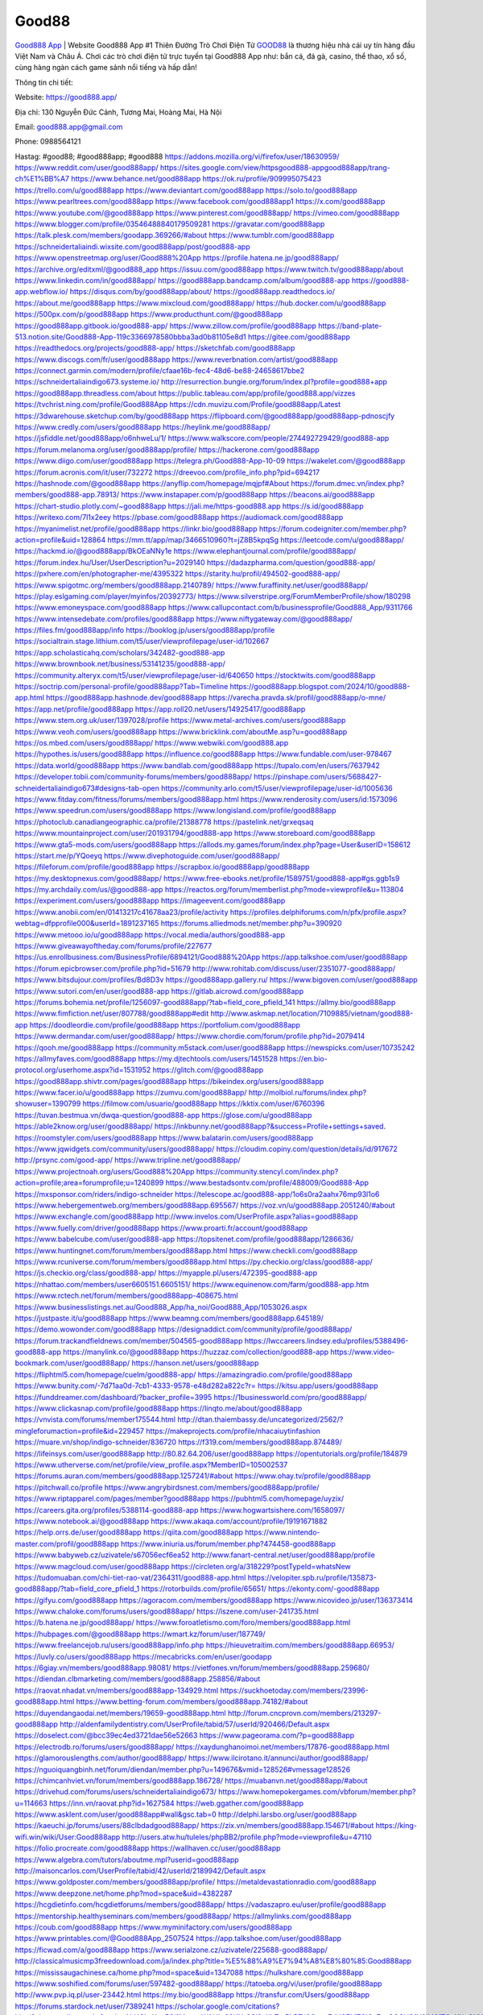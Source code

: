 Good88
===================================

`Good888 App <https://good888.app/>`_ | Website Good888 App #1 Thiên Đường Trò Chơi Điện Tử
`GOOD88 <https://good888.app/>`_ là thương hiệu nhà cái uy tín hàng đầu Việt Nam và Châu Á. Chơi các trò chơi điện tử trực tuyến tại Good888 App như: bắn cá, đá gà, casino, thể thao, xổ số, cùng hàng ngàn cách game sảnh nổi tiếng và hấp dẫn!

Thông tin chi tiết:

Website: https://good888.app/

Địa chỉ: 130 Nguyễn Đức Cảnh, Tương Mai, Hoàng Mai, Hà Nội

Email: good888.app@gmail.com

Phone: 0988564121

Hastag: #good88; #good888app; #good888
https://addons.mozilla.org/vi/firefox/user/18630959/
https://www.reddit.com/user/good888app/
https://sites.google.com/view/httpsgood888-appgood888app/trang-ch%E1%BB%A7
https://www.behance.net/good888app
https://ok.ru/profile/909995075423
https://trello.com/u/good888app
https://www.deviantart.com/good888app
https://solo.to/good888app
https://www.pearltrees.com/good888app
https://www.facebook.com/good888app1
https://x.com/good888app
https://www.youtube.com/@good888app
https://www.pinterest.com/good888app/
https://vimeo.com/good888app
https://www.blogger.com/profile/03546488840179509281
https://gravatar.com/good888app
https://talk.plesk.com/members/goodapp.369266/#about
https://www.tumblr.com/good888app
https://schneidertaliaindi.wixsite.com/good888app/post/good888-app
https://www.openstreetmap.org/user/Good888%20App
https://profile.hatena.ne.jp/good888app/
https://archive.org/editxml/@good888_app
https://issuu.com/good888app
https://www.twitch.tv/good888app/about
https://www.linkedin.com/in/good888app/
https://good888app.bandcamp.com/album/good888-app
https://good888-app.webflow.io/
https://disqus.com/by/good888app/about/
https://good888app.readthedocs.io/
https://about.me/good888app
https://www.mixcloud.com/good888app/
https://hub.docker.com/u/good888app
https://500px.com/p/good888app
https://www.producthunt.com/@good888app
https://good888app.gitbook.io/good888-app/
https://www.zillow.com/profile/good888app
https://band-plate-513.notion.site/Good888-App-119c3366978580bbba3ad0b81105e8d1
https://gitee.com/good888app
https://readthedocs.org/projects/good888-app/
https://sketchfab.com/good888app
https://www.discogs.com/fr/user/good888app
https://www.reverbnation.com/artist/good888app
https://connect.garmin.com/modern/profile/cfaae16b-fec4-48d6-be88-24658617bbe2
https://schneidertaliaindigo673.systeme.io/
http://resurrection.bungie.org/forum/index.pl?profile=good888+app
https://good888app.threadless.com/about
https://public.tableau.com/app/profile/good888.app/vizzes
https://tvchrist.ning.com/profile/Good888App
https://cdn.muvizu.com/Profile/good888app/Latest
https://3dwarehouse.sketchup.com/by/good888app
https://flipboard.com/@good888app/good888app-pdnoscjfy
https://www.credly.com/users/good888app
https://heylink.me/good888app/
https://jsfiddle.net/good888app/o6nhweLu/1/
https://www.walkscore.com/people/274492729429/good888-app
https://forum.melanoma.org/user/good888app/profile/
https://hackerone.com/good888app
https://www.diigo.com/user/good888app
https://telegra.ph/Good888-App-10-09
https://wakelet.com/@good888app
https://forum.acronis.com/it/user/732272
https://dreevoo.com/profile_info.php?pid=694217
https://hashnode.com/@good888app
https://anyflip.com/homepage/mqjpf#About
https://forum.dmec.vn/index.php?members/good888-app.78913/
https://www.instapaper.com/p/good888app
https://beacons.ai/good888app
https://chart-studio.plotly.com/~good888app
https://jali.me/https-good888.app
https://s.id/good888app
https://writexo.com/7l1x2eey
https://pbase.com/good888app
https://audiomack.com/good888app
https://myanimelist.net/profile/good888app
https://linkr.bio/good888app
https://forum.codeigniter.com/member.php?action=profile&uid=128864
https://mm.tt/app/map/3466510960?t=jZ8B5kpqSg
https://leetcode.com/u/good888app/
https://hackmd.io/@good888app/BkOEaNNy1e
https://www.elephantjournal.com/profile/good888app/
https://forum.index.hu/User/UserDescription?u=2029140
https://dadazpharma.com/question/good888-app/
https://pxhere.com/en/photographer-me/4395322
https://starity.hu/profil/494502-good888-app/
https://www.spigotmc.org/members/good888app.2140789/
https://www.furaffinity.net/user/good888app/
https://play.eslgaming.com/player/myinfos/20392773/
https://www.silverstripe.org/ForumMemberProfile/show/180298
https://www.emoneyspace.com/good888app
https://www.callupcontact.com/b/businessprofile/Good888_App/9311766
https://www.intensedebate.com/profiles/good888app
https://www.niftygateway.com/@good888app/
https://files.fm/good888app/info
https://booklog.jp/users/good888app/profile
https://socialtrain.stage.lithium.com/t5/user/viewprofilepage/user-id/102667
https://app.scholasticahq.com/scholars/342482-good888-app
https://www.brownbook.net/business/53141235/good888-app/
https://community.alteryx.com/t5/user/viewprofilepage/user-id/640650
https://stocktwits.com/good888app
https://soctrip.com/personal-profile/good888app?Tab=Timeline
https://good888app.blogspot.com/2024/10/good888-app.html
https://good888app.hashnode.dev/good888app
https://varecha.pravda.sk/profil/good888app/o-mne/
https://app.net/profile/good888app
https://app.roll20.net/users/14925417/good888app
https://www.stem.org.uk/user/1397028/profile
https://www.metal-archives.com/users/good888app
https://www.veoh.com/users/good888app
https://www.bricklink.com/aboutMe.asp?u=good888app
https://os.mbed.com/users/good888app/
https://www.webwiki.com/good888.app
https://hypothes.is/users/good888app
https://influence.co/good888app
https://www.fundable.com/user-978467
https://data.world/good888app
https://www.bandlab.com/good888app
https://tupalo.com/en/users/7637942
https://developer.tobii.com/community-forums/members/good888app/
https://pinshape.com/users/5688427-schneidertaliaindigo673#designs-tab-open
https://community.arlo.com/t5/user/viewprofilepage/user-id/1005636
https://www.fitday.com/fitness/forums/members/good888app.html
https://www.renderosity.com/users/id:1573096
https://www.speedrun.com/users/good888app
https://www.longisland.com/profile/good888app
https://photoclub.canadiangeographic.ca/profile/21388778
https://pastelink.net/grxeqsaq
https://www.mountainproject.com/user/201931794/good888-app
https://www.storeboard.com/good888app
https://www.gta5-mods.com/users/good888app
https://allods.my.games/forum/index.php?page=User&userID=158612
https://start.me/p/YQoeyq
https://www.divephotoguide.com/user/good888app/
https://fileforum.com/profile/good888app
https://scrapbox.io/good888app/good888app
https://my.desktopnexus.com/good888app/
https://www.free-ebooks.net/profile/1589751/good888-app#gs.ggb1s9
https://my.archdaily.com/us/@good888-app
https://reactos.org/forum/memberlist.php?mode=viewprofile&u=113804
https://experiment.com/users/good888app
https://imageevent.com/good888app
https://www.anobii.com/en/01413217c41678aa23/profile/activity
https://profiles.delphiforums.com/n/pfx/profile.aspx?webtag=dfpprofile000&userId=1891237165
https://forums.alliedmods.net/member.php?u=390920
https://www.metooo.io/u/good888app
https://vocal.media/authors/good888-app
https://www.giveawayoftheday.com/forums/profile/227677
https://us.enrollbusiness.com/BusinessProfile/6894121/Good888%20App
https://app.talkshoe.com/user/good888app
https://forum.epicbrowser.com/profile.php?id=51679
http://www.rohitab.com/discuss/user/2351077-good888app/
https://www.bitsdujour.com/profiles/Bd8D3v
https://good888app.gallery.ru/
https://www.bigoven.com/user/good888app
https://www.sutori.com/en/user/good888-app
https://gitlab.aicrowd.com/good888app
https://forums.bohemia.net/profile/1256097-good888app/?tab=field_core_pfield_141
https://allmy.bio/good888app
https://www.fimfiction.net/user/807788/good888app#edit
http://www.askmap.net/location/7109885/vietnam/good888-app
https://doodleordie.com/profile/good888app
https://portfolium.com/good888app
https://www.dermandar.com/user/good888app/
https://www.chordie.com/forum/profile.php?id=2079414
https://qooh.me/good888app
https://community.m5stack.com/user/good888app
https://newspicks.com/user/10735242
https://allmyfaves.com/good888app
https://my.djtechtools.com/users/1451528
https://en.bio-protocol.org/userhome.aspx?id=1531952
https://glitch.com/@good888app
https://good888app.shivtr.com/pages/good888app
https://bikeindex.org/users/good888app
https://www.facer.io/u/good888app
https://zumvu.com/good888app/
http://molbiol.ru/forums/index.php?showuser=1390799
https://filmow.com/usuario/good888app
https://kktix.com/user/6760396
https://tuvan.bestmua.vn/dwqa-question/good888-app
https://glose.com/u/good888app
https://able2know.org/user/good888app/
https://inkbunny.net/good888app?&success=Profile+settings+saved.
https://roomstyler.com/users/good888app
https://www.balatarin.com/users/good888app
https://www.jqwidgets.com/community/users/good888app/
https://cloudim.copiny.com/question/details/id/917672
http://prsync.com/good-app/
https://www.tripline.net/good888app/
https://www.projectnoah.org/users/Good888%20App
https://community.stencyl.com/index.php?action=profile;area=forumprofile;u=1240899
https://www.bestadsontv.com/profile/488009/Good888-App
https://mxsponsor.com/riders/indigo-schneider
https://telescope.ac/good888-app/1o6s0ra2aahx76mp93l1o6
https://www.hebergementweb.org/members/good888app.695567/
https://voz.vn/u/good888app.2051240/#about
https://www.exchangle.com/good888app
http://www.invelos.com/UserProfile.aspx?alias=good888app
https://www.fuelly.com/driver/good888app
https://www.proarti.fr/account/good888app
https://www.babelcube.com/user/good888-app
https://topsitenet.com/profile/good888app/1286636/
https://www.huntingnet.com/forum/members/good888app.html
https://www.checkli.com/good888app
https://www.rcuniverse.com/forum/members/good888app.html
https://py.checkio.org/class/good888-app/
https://js.checkio.org/class/good888-app/
https://myapple.pl/users/472395-good888-app
https://nhattao.com/members/user6605151.6605151/
https://www.equinenow.com/farm/good888-app.htm
https://www.rctech.net/forum/members/good888app-408675.html
https://www.businesslistings.net.au/Good888_App/ha_noi/Good888_App/1053026.aspx
https://justpaste.it/u/good888app
https://www.beamng.com/members/good888app.645189/
https://demo.wowonder.com/good888app
https://designaddict.com/community/profile/good888app/
https://forum.trackandfieldnews.com/member/504565-good888app
https://lwccareers.lindsey.edu/profiles/5388496-good888-app
https://manylink.co/@good888app
https://huzzaz.com/collection/good888-app
https://www.video-bookmark.com/user/good888app/
https://hanson.net/users/good888app
https://fliphtml5.com/homepage/cuelm/good888-app/
https://amazingradio.com/profile/good888app
https://www.bunity.com/-7d71aa0d-7cb1-4333-9578-e48d282a822c?r=
https://kitsu.app/users/good888app
https://funddreamer.com/dashboard/?backer_profile=3995
https://1businessworld.com/pro/good888app/
https://www.clickasnap.com/profile/good888app
https://linqto.me/about/good888app
https://vnvista.com/forums/member175544.html
http://dtan.thaiembassy.de/uncategorized/2562/?mingleforumaction=profile&id=229457
https://makeprojects.com/profile/nhacaiuytinfashion
https://muare.vn/shop/indigo-schneider/836720
https://f319.com/members/good888app.874489/
https://lifeinsys.com/user/good888app
http://80.82.64.206/user/good888app
https://opentutorials.org/profile/184879
https://www.utherverse.com/net/profile/view_profile.aspx?MemberID=105002537
https://forums.auran.com/members/good888app.1257241/#about
https://www.ohay.tv/profile/good888app
https://pitchwall.co/profile
https://www.angrybirdsnest.com/members/good888app/profile/
https://www.riptapparel.com/pages/member?good888app
https://pubhtml5.com/homepage/uyzix/
https://careers.gita.org/profiles/5388114-good888-app
https://www.hogwartsishere.com/1658097/
https://www.notebook.ai/@good888app
https://www.akaqa.com/account/profile/19191671882
https://help.orrs.de/user/good888app
https://qiita.com/good888app
https://www.nintendo-master.com/profil/good888app
https://www.iniuria.us/forum/member.php?474458-good888app
https://www.babyweb.cz/uzivatele/s67056ecf6ea52
http://www.fanart-central.net/user/good888app/profile
https://www.magcloud.com/user/good888app
https://circleten.org/a/318229?postTypeId=whatsNew
https://tudomuaban.com/chi-tiet-rao-vat/2364311/good888-app.html
https://velopiter.spb.ru/profile/135873-good888app/?tab=field_core_pfield_1
https://rotorbuilds.com/profile/65651/
https://ekonty.com/-good888app
https://gifyu.com/good888app
https://agoracom.com/members/good888app
https://www.nicovideo.jp/user/136373414
https://www.chaloke.com/forums/users/good888app/
https://iszene.com/user-241735.html
https://b.hatena.ne.jp/good888app/
https://www.foroatletismo.com/foro/members/good888app.html
https://hubpages.com/@good888app
https://wmart.kz/forum/user/187749/
https://www.freelancejob.ru/users/good888app/info.php
https://hieuvetraitim.com/members/good888app.66953/
https://luvly.co/users/good888app
https://mecabricks.com/en/user/goodapp
https://6giay.vn/members/good888app.98081/
https://vietfones.vn/forum/members/good888app.259680/
https://diendan.clbmarketing.com/members/good888app.258856/#about
https://raovat.nhadat.vn/members/good888app-134929.html
https://suckhoetoday.com/members/23996-good888app.html
https://www.betting-forum.com/members/good888app.74182/#about
https://duyendangaodai.net/members/19659-good888app.html
http://forum.cncprovn.com/members/213297-good888app
http://aldenfamilydentistry.com/UserProfile/tabid/57/userId/920466/Default.aspx
https://doselect.com/@bcc39ec4ed3721dae56e52663
https://www.pageorama.com/?p=good888app
https://electrodb.ro/forums/users/good888app/
https://xaydunghanoimoi.net/members/17876-good888app.html
https://glamorouslengths.com/author/good888app/
https://www.ilcirotano.it/annunci/author/good888app/
https://nguoiquangbinh.net/forum/diendan/member.php?u=149676&vmid=128526#vmessage128526
https://chimcanhviet.vn/forum/members/good888app.186728/
https://muabanvn.net/good888app/#about
https://drivehud.com/forums/users/schneidertaliaindigo673/
https://www.homepokergames.com/vbforum/member.php?u=114663
https://inn.vn/raovat.php?id=1627584
https://web.ggather.com/good888app
https://www.asklent.com/user/good888app#wall&gsc.tab=0
http://delphi.larsbo.org/user/good888app
https://kaeuchi.jp/forums/users/88clbdadgood888app/
https://zix.vn/members/good888app.154671/#about
https://king-wifi.win/wiki/User:Good888app
http://users.atw.hu/tuleles/phpBB2/profile.php?mode=viewprofile&u=47110
https://folio.procreate.com/good888app
https://wallhaven.cc/user/good888app
https://www.algebra.com/tutors/aboutme.mpl?userid=good888app
http://maisoncarlos.com/UserProfile/tabid/42/userId/2189942/Default.aspx
https://www.goldposter.com/members/good888app/profile/
https://metaldevastationradio.com/good888app
https://www.deepzone.net/home.php?mod=space&uid=4382287
https://hcgdietinfo.com/hcgdietforums/members/good888app/
https://vadaszapro.eu/user/profile/good888app
https://mentorship.healthyseminars.com/members/good888app/
https://allmylinks.com/good888app
https://coub.com/good888app
https://www.myminifactory.com/users/good888app
https://www.printables.com/@Good888App_2507524
https://app.talkshoe.com/user/good888app
https://ficwad.com/a/good888app
https://www.serialzone.cz/uzivatele/225688-good888app/
http://classicalmusicmp3freedownload.com/ja/index.php?title=%E5%88%A9%E7%94%A8%E8%80%85:Good888app
https://mississaugachinese.ca/home.php?mod=space&uid=1347088
https://hulkshare.com/good888app
https://www.soshified.com/forums/user/597482-good888app/
https://tatoeba.org/vi/user/profile/good888app
http://www.pvp.iq.pl/user-23442.html
https://my.bio/good888app
https://transfur.com/Users/good888app
https://forums.stardock.net/user/7389241
https://scholar.google.com/citations?hl=vi&view_op=list_works&gmla=ALUCkoXgz5Qj1MaenzWAHLr29KNtQ3I8zKhZmPLPTtj9Cqco7dUSFMTGiCx7ovCGCUSfN9iM6fTOxKNu2NXr-tuhxOwE66cXJpo&user=3HxeUPUAAAAJ
https://teletype.in/@good888app
https://postheaven.net/v57uec6q80
https://zenwriting.net/m5z71w1jkf
https://velog.io/@good888app/about
https://globalcatalog.com/good888app.vn
https://www.metaculus.com/accounts/profile/216148/
https://commiss.io/good888app
https://moparwiki.win/wiki/User:Good888app
https://clinfowiki.win/wiki/User:Good888app
https://algowiki.win/wiki/User:Good888app
https://timeoftheworld.date/wiki/User:Good888app
https://humanlove.stream/wiki/User:Good888app
https://digitaltibetan.win/wiki/User:Good888app
https://funsilo.date/wiki/User:Good888app
https://fkwiki.win/wiki/User:Good888app
https://theflatearth.win/wiki/User:Good888app
https://sovren.media/u/good888app/
https://www.vid419.com/home.php?mod=space&uid=3394537
https://bysee3.com/home.php?mod=space&uid=4865430
https://www.okaywan.com/home.php?mod=space&uid=554603
https://www.pixiv.net/en/users/110346765
https://shapshare.com/good888app
http://onlineboxing.net/jforum/user/editDone/317917.page
https://golbis.com/user/good888app/
https://eternagame.org/players/414553
http://memmai.com/index.php?members/good888app.15259/#about
https://diendannhansu.com/members/good888app.76453/#about
https://forum.centos-webpanel.com/profile/?area=summary;u=120811
https://www.canadavisa.com/canada-immigration-discussion-board/members/good888app.1234541/
https://www.fitundgesund.at/profil/good888app
http://www.biblesupport.com/user/606773-linkgood888app/
https://www.goodreads.com/user/show/182684744-good888-app
https://fileforums.com/member.php?u=275962
https://webmuaban.vn/raovat.php?id=1711596
https://findaspring.org/members/good888app/
https://ingmac.ru/forum/?PAGE_NAME=profile_view&UID=58443
http://l-avt.ru/support/dialog/?PAGE_NAME=profile_view&UID=78898
https://www.imagekind.com/MemberProfile.aspx?MID=b1337bcc-6350-4f2a-bec6-af6596b8726e
https://chothai24h.com/members/16703-good888app.html
https://storyweaver.org.in/en/users/1006445
https://club.doctissimo.fr/good888app/
https://www.outlived.co.uk/author/good888app/
https://motion-gallery.net/users/653961
https://linkmix.co/27100759
https://potofu.me/good888app
https://www.mycast.io/profiles/296216/username/good888app
https://www.penmai.com/community/members/good888app.415757/#about
https://dongnairaovat.com/members/good888app.23255.html
https://hiqy.in/good888app
https://kemono.im/3kncu1dhkt
https://etextpad.com/ij5uwgno6o
https://imgcredit.xyz/good888app
https://www.claimajob.com/profiles/5385535-good888-app
https://violet.vn/user/show/id/14975042
https://glints.com/vn/profile/public/fa52bb8c-f170-4a45-b408-1bb553407438
https://pandoraopen.ru/author/good888app/
http://www.innetads.com/view/item-3004865-Good888-App.html
http://www.getjob.us/usa-jobs-view/job-posting-901755-Good888-App.html
http://www.canetads.com/view/item-3963050-Good888-App.html
https://minecraftcommand.science/profile/good888app
https://wiki.natlife.ru/index.php/%D0%A3%D1%87%D0%B0%D1%81%D1%82%D0%BD%D0%B8%D0%BA:Good888app
https://wiki.gta-zona.ru/index.php/%D0%A3%D1%87%D0%B0%D1%81%D1%82%D0%BD%D0%B8%D0%BA:Good888app
https://wiki.prochipovan.ru/index.php/%D0%A3%D1%87%D0%B0%D1%81%D1%82%D0%BD%D0%B8%D0%BA:Good888app
https://myanimeshelf.com/profile/good888app
https://expathealthseoul.com/profile/good888-app/
https://makersplace.com/schneidertaliaindigo673/about
https://community.fyers.in/member/k5nE9cU5pZ
https://www.multichain.com/qa/user/good888app
http://www.worldchampmambo.com/UserProfile/tabid/42/userId/400050/Default.aspx
https://www.snipesocial.co.uk/good888app
https://www.apelondts.org/Activity-Feed/My-Profile/UserId/38071
https://advpr.net/good888app
https://pytania.radnik.pl/uzytkownik/good888app
https://itvnn.net/member.php?138735-good888app
https://safechat.com/u/good888.app
https://mlx.su/paste/view/c7102fff
https://hackmd.okfn.de/s/HkE5oMHJJl
https://personaljournal.ca/hsr7vzu0z9
http://techou.jp/index.php?good888app
https://www.gamblingtherapy.org/forum/users/good888app/
https://ask-people.net/user/good888app
http://www.aunetads.com/view/item-2498731-Good888-App.html
http://genina.com/user/editDone/4463097.page
https://golden-forum.com/memberlist.php?mode=viewprofile&u=150902
http://wiki.diamonds-crew.net/index.php?title=Benutzer:Good888app
https://malt-orden.info/userinfo.php?uid=381678
https://filesharingtalk.com/members/602989-good888app
https://belgaumonline.com/profile/good888app/
https://chodaumoi247.com/members/good888app.12918/#about
https://darksteam.net/members/good888app.40331/#about
https://wefunder.com/good888app
https://www.nulled.to/user/6242217-good888app
https://nhadatdothi.net.vn/members/good888app.28865/
https://demo.hedgedoc.org/s/i2YSl0ikT
https://subscribe.ru/author/31605070
https://schoolido.lu/user/good888app/
https://dev.muvizu.com/Profile/good888app/Latest
https://www.inflearn.com/users/1484558/@good888app
https://conecta.bio/good888app
https://qna.habr.com/user/good888app
https://www.naucmese.cz/good888-app?_fid=l88i
https://controlc.com/0586e1bf
https://wiki.sports-5.ch/index.php?title=Utilisateur:Good888app
https://boersen.oeh-salzburg.at/author/good888app/
https://bioimagingcore.be/q2a/user/good888app
https://www.bandsworksconcerts.info/index.php?good888app
https://ask.mallaky.com/?qa=user/good888app
https://vietnam.net.vn/members/good888app.27632/
https://www.faneo.es/users/good888app/
https://cadillacsociety.com/users/good888app/
https://timdaily.vn/members/good888app.90366/#about
https://www.cake.me/me/good888app
https://git.project-hobbit.eu/schneidertaliaindigo673
https://www.xosothantai.com/members/good888app.533736/
https://thiamlau.com/forum/user-8058.html
https://bandori.party/user/222963/good888app/#preferences
https://www.vnbadminton.com/members/good888app.54348/
https://hackaday.io/good888app
https://mnogootvetov.ru/index.php?qa=user&qa_1=good888app
https://deadreckoninggame.com/index.php/User:Good888app
https://herpesztitkaink.hu/forums/users/good888app/
https://slatestarcodex.com/author/good888app/
http://pantery.mazowiecka.zhp.pl/profile.php?lookup=24622
https://yamcode.com/untitled-106296
https://www.forums.maxperformanceinc.com/forums/member.php?u=201525
https://www.sakaseru.jp/mina/user/profile/203974
https://land-book.com/good888app
https://www.stylevore.com/user/good888app
https://acomics.ru/-good888app
https://modworkshop.net/user/good888app
https://fitinline.com/profile/good888app
https://tooter.in/good888app
https://spiderum.com/nguoi-dung/good888app
https://postgresconf.org/users/good888-app
https://pixabay.com/users/46447644/
https://medibang.com/author/26764869/
https://stepik.org/users/981202752/profile?auth=registration
https://csko.cz/forum/member.php?252900-good888app
https://redpah.com/profile/414038/good888-app
https://buonacausa.org/user/good888-app
https://bootstrapbay.com/user/good888app
https://www.rwaq.org/users/schneidertaliaindigo673-20241010202949
https://secondstreet.ru/profile/good888app/
https://www.planet-casio.com/Fr/compte/voir_profil.php?membre=good888app
https://www.zeldaspeedruns.com/profiles/good888app
https://phatwalletforums.com/user/good888app
https://www.databaze-her.cz/uzivatele/good888app/
https://www.halaltrip.com/user/profile/171712/good888app/
https://fora.babinet.cz/profile.php?section=personal&id=69055
https://useum.org/myuseum/Good888%20App
https://library.zortrax.com/members/good888-app
https://www.deafvideo.tv/vlogger/good888app?o=mv
https://divisionmidway.org/jobs/author/good888app/
http://phpbt.online.fr/profile.php?mode=view&uid=25721
https://forum.findukhosting.com/index.php?action=profile;area=summary;u=70670
https://allmynursejobs.com/author/good888app/
https://www.udrpsearch.com/user/good888app
https://geocha-production.herokuapp.com/maps/161533-good888-app
http://jobboard.piasd.org/author/good888app/
https://www.jumpinsport.com/users/good888app
https://www.themplsegotist.com/members/good888app/
https://jerseyboysblog.com/forum/member.php?action=profile&uid=14592
https://magentoexpertforum.com/member.php/129019-good888app
https://www.heavyironjobs.com/profiles/5389092-good888-app
https://www.timessquarereporter.com/profile/good888app
https://www.sabahjobs.com/author/good888app/
http://ww.metanotes.com/user/good888app
https://lkc.hp.com/member/schneidertaliaindigo67336397
https://akniga.org/profile/good888app/
https://civitai.com/user/good888app
https://www.chichi-pui.com/users/good888app/
https://www.webwiki.de/good888.app
https://reibert.info/members/good888app.320579/
https://videogamemods.com/members/good888app/
https://fic.decidim.barcelona/profiles/good888app/timeline
https://www.mymeetbook.com/good888app
https://www.kenpoguy.com/phasickombatives/profile.php?section=personal&id=2261728
https://forums.huntedcow.com/index.php?showuser=123180
https://construim.fedaia.org/profiles/good888app/timeline
https://golosknig.com/profile/good888app
https://gitconnected.com/good888app
https://git.cryto.net/good888app
https://www.toysoldiersunite.com/members/good888app/profile/
https://hi-fi-forum.net/profile/977882
https://www.webwiki.it/good888.app
https://madripedia.wikis.cc/wiki/Usuario:Good888app
https://espritgames.com/members/44636475/
https://www.rentalocalfriend.com/en/friends/good888-app
https://jobs.votesaveamerica.com/profiles/5389636-good888-app
https://airsoftc3.com/user/106283/good888-app?p=about
https://forums.wincustomize.com/user/7389241
https://www.webwiki.fr/good888.app
https://git.openprivacy.ca/good888app
https://www.webwiki.co.uk/good888.app
https://smallseo.tools/website-checker/good888.app
https://jobs.insolidarityproject.com/profiles/5429182-good888-app
https://www.webwikis.es/good888.app
https://www.bondhuplus.com/good888app
https://good888app.jasperwiki.com/6255113/good888_app
https://bitspower.com/support/user/good888app
https://animationpaper.com/forums/users/good888app/
https://haveagood.holiday/users/370437
https://www.kuhustle.com/@good888ap
https://forum.aceinna.com/user/good888app
http://newdigital-world.com/members/good888app.html
https://www.syncdocs.com/forums/profile/good888app
https://jump.5ch.net/?https://good888.app/
https://forum.herozerogame.com/index.php?/user/87936-good888app/
https://forum.tomedo.de/index.php/user/good888app
https://www.royalroad.com/profile/568956
https://www.bmwpower.lv/user.php?u=good888app
https://activepages.com.au/profile/good888app
https://www.fmscout.com/users/good888app.html
https://www.phraseum.com/user/45727
https://odysee.com/@good888app:70ee4eca8148dbbb2dae46d635f1876018a4bbc8
https://flokii.com/users/view/140174
https://www.bloggportalen.se/BlogPortal/view/Register
http://www.ssnote.net/archives/99367
https://www.myxwiki.org/xwiki/bin/view/XWiki/Good888Appgood888app
https://kingranks.com/author/good888-app-1334216/
https://articlement.com/author/good888-app-517550/
https://menagerie.media/good888app
https://hashnode.com/@good888app899
https://gitlab.freedesktop.org/schneider.taliaindigo673
https://forum.repetier.com/profile/good888app
https://shenasname.ir/ask/user/good888app
https://www.fruitpickingjobs.com.au/forums/users/good888app/
https://www.buzzsprout.com/2101801/episodes/15887819-good888-app
https://podcastaddict.com/episode/https%3A%2F%2Fwww.buzzsprout.com%2F2101801%2Fepisodes%2F15887819-good888-app.mp3&podcastId=4475093
https://www.podfriend.com/podcast/elinor-salcedo/episode/Buzzsprout-15887819/
https://curiocaster.com/podcast/pi6385247/28933425251
https://hardanreidlinglbeu.wixsite.com/elinor-salcedo/podcast/episode/81976578/good888app
https://castbox.fm/episode/good888.app-id5445226-id742795022
https://fountain.fm/episode/MRDukDU2DvVHwpZe7Uqi
https://www.podchaser.com/podcasts/elinor-salcedo-5339040/episodes/good888app-226313374
https://plus.rtl.de/podcast/elinor-salcedo-wy64ydd31evk2/good888app-bqrelrqkswtqz
https://www.podparadise.com/Podcast/1688863333/Listen/1728388800/0
https://podbay.fm/p/elinor-salcedo/e/1728363600
https://www.ivoox.com/en/good888-app-audios-mp3_rf_134602432_1.html
https://www.listennotes.com/podcasts/elinor-salcedo/good888app-9wgtATKiVn8/
https://goodpods.com/podcasts/elinor-salcedo-257466/good888app-75799499
https://www.iheart.com/podcast/269-elinor-salcedo-115585662/episode/good888app-224863471/
https://www.deezer.com/fr/episode/678227041
https://open.spotify.com/episode/4RzllSB6ofmhA5etmoUA1E?si=wIfN6PHmRy2CCn2u0-NYRg
https://podtail.com/podcast/corey-alonzo/good888-app/
https://podcastindex.org/podcast/6385247?episode=28933425251
https://elinorsalcedo.substack.com/p/good888app-5ad
https://www.steno.fm/show/77680b6e-8b07-53ae-bcab-9310652b155c/episode/QnV6enNwcm91dC0xNTg4NzgxOQ==
https://podverse.fm/fr/episode/iOjxxk9YZ
https://app.podcastguru.io/podcast/elinor-salcedo-1688863333/episode/good888-app-65db68128aed879bb696fef54d7b8f0a
https://podcasts-francais.fr/podcast/corey-alonzo/good888-app
https://irepod.com/podcast/corey-alonzo/good888-app
https://australian-podcasts.com/podcast/corey-alonzo/good888-app
https://toppodcasts.be/podcast/corey-alonzo/good888-app
https://canadian-podcasts.com/podcast/corey-alonzo/good888-app
https://uk-podcasts.co.uk/podcast/corey-alonzo/good888-app
https://deutschepodcasts.de/podcast/corey-alonzo/good888-app
https://nederlandse-podcasts.nl/podcast/corey-alonzo/good888-app
https://american-podcasts.com/podcast/corey-alonzo/good888-app
https://norske-podcaster.com/podcast/corey-alonzo/good888-app
https://danske-podcasts.dk/podcast/corey-alonzo/good888-app
https://italia-podcast.it/podcast/corey-alonzo/good888-app
https://podmailer.com/podcast/corey-alonzo/good888-app
https://podcast-espana.es/podcast/corey-alonzo/good888-app
https://suomalaiset-podcastit.fi/podcast/corey-alonzo/good888-app
https://indian-podcasts.com/podcast/corey-alonzo/good888-app
https://poddar.se/podcast/corey-alonzo/good888-app
https://nzpod.co.nz/podcast/corey-alonzo/good888-app
https://pod.pe/podcast/corey-alonzo/good888-app
https://podcast-chile.com/podcast/corey-alonzo/good888-app
https://podcast-colombia.co/podcast/corey-alonzo/good888-app
https://podcasts-brasileiros.com/podcast/corey-alonzo/good888-app
https://podcast-mexico.mx/podcast/corey-alonzo/good888-app
https://music.amazon.com/podcasts/ef0d1b1b-8afc-4d07-b178-4207746410b2/episodes/6b13223c-30f5-454f-9bcf-7e19ae0206f3/elinor-salcedo-good888-app
https://music.amazon.co.jp/podcasts/ef0d1b1b-8afc-4d07-b178-4207746410b2/episodes/6b13223c-30f5-454f-9bcf-7e19ae0206f3/elinor-salcedo-good888-app
https://music.amazon.de/podcasts/ef0d1b1b-8afc-4d07-b178-4207746410b2/episodes/6b13223c-30f5-454f-9bcf-7e19ae0206f3/elinor-salcedo-good888-app
https://music.amazon.co.uk/podcasts/ef0d1b1b-8afc-4d07-b178-4207746410b2/episodes/6b13223c-30f5-454f-9bcf-7e19ae0206f3/elinor-salcedo-good888-app
https://music.amazon.fr/podcasts/ef0d1b1b-8afc-4d07-b178-4207746410b2/episodes/6b13223c-30f5-454f-9bcf-7e19ae0206f3/elinor-salcedo-good888-app
https://music.amazon.ca/podcasts/ef0d1b1b-8afc-4d07-b178-4207746410b2/episodes/6b13223c-30f5-454f-9bcf-7e19ae0206f3/elinor-salcedo-good888-app
https://music.amazon.in/podcasts/ef0d1b1b-8afc-4d07-b178-4207746410b2/episodes/6b13223c-30f5-454f-9bcf-7e19ae0206f3/elinor-salcedo-good888-app
https://music.amazon.it/podcasts/ef0d1b1b-8afc-4d07-b178-4207746410b2/episodes/6b13223c-30f5-454f-9bcf-7e19ae0206f3/elinor-salcedo-good888-app
https://music.amazon.es/podcasts/ef0d1b1b-8afc-4d07-b178-4207746410b2/episodes/6b13223c-30f5-454f-9bcf-7e19ae0206f3/elinor-salcedo-good888-app
https://music.amazon.com.br/podcasts/ef0d1b1b-8afc-4d07-b178-4207746410b2/episodes/6b13223c-30f5-454f-9bcf-7e19ae0206f3/elinor-salcedo-good888-app
https://music.amazon.com.au/podcasts/ef0d1b1b-8afc-4d07-b178-4207746410b2/episodes/6b13223c-30f5-454f-9bcf-7e19ae0206f3/elinor-salcedo-good888-app
https://podcasts.apple.com/us/podcast/good888-app/id1688863333?i=1000672179167
https://podcasts.apple.com/bh/podcast/good888-app/id1688863333?i=1000672179167
https://podcasts.apple.com/bw/podcast/good888-app/id1688863333?i=1000672179167
https://podcasts.apple.com/cm/podcast/good888-app/id1688863333?i=1000672179167
https://podcasts.apple.com/ci/podcast/good888-app/id1688863333?i=1000672179167
https://podcasts.apple.com/eg/podcast/good888-app/id1688863333?i=1000672179167
https://podcasts.apple.com/gw/podcast/good888-app/id1688863333?i=1000672179167
https://podcasts.apple.com/in/podcast/good888-app/id1688863333?i=1000672179167
https://podcasts.apple.com/il/podcast/good888-app/id1688863333?i=1000672179167
https://podcasts.apple.com/jo/podcast/good888-app/id1688863333?i=1000672179167
https://podcasts.apple.com/ke/podcast/good888-app/id1688863333?i=1000672179167
https://podcasts.apple.com/kw/podcast/good888-app/id1688863333?i=1000672179167
https://podcasts.apple.com/mg/podcast/good888-app/id1688863333?i=1000672179167
https://podcasts.apple.com/ml/podcast/good888-app/id1688863333?i=1000672179167
https://podcasts.apple.com/ma/podcast/good888-app/id1688863333?i=1000672179167
https://podcasts.apple.com/mu/podcast/good888-app/id1688863333?i=1000672179167
https://podcasts.apple.com/mz/podcast/good888-app/id1688863333?i=1000672179167
https://podcasts.apple.com/ne/podcast/good888-app/id1688863333?i=1000672179167
https://podcasts.apple.com/ng/podcast/good888-app/id1688863333?i=1000672179167
https://podcasts.apple.com/om/podcast/good888-app/id1688863333?i=1000672179167
https://podcasts.apple.com/qa/podcast/good888-app/id1688863333?i=1000672179167
https://podcasts.apple.com/sa/podcast/good888-app/id1688863333?i=1000672179167
https://podcasts.apple.com/sn/podcast/good888-app/id1688863333?i=1000672179167
https://podcasts.apple.com/za/podcast/good888-app/id1688863333?i=1000672179167
https://podcasts.apple.com/tn/podcast/good888-app/id1688863333?i=1000672179167
https://podcasts.apple.com/ug/podcast/good888-app/id1688863333?i=1000672179167
https://podcasts.apple.com/ae/podcast/good888-app/id1688863333?i=1000672179167
https://podcasts.apple.com/au/podcast/good888-app/id1688863333?i=1000672179167
https://podcasts.apple.com/hk/podcast/good888-app/id1688863333?i=1000672179167
https://podcasts.apple.com/id/podcast/good888-app/id1688863333?i=1000672179167
https://podcasts.apple.com/jp/podcast/good888-app/id1688863333?i=1000672179167
https://podcasts.apple.com/kr/podcast/good888-app/id1688863333?i=1000672179167
https://podcasts.apple.com/mo/podcast/good888-app/id1688863333?i=1000672179167
https://podcasts.apple.com/my/podcast/good888-app/id1688863333?i=1000672179167
https://podcasts.apple.com/nz/podcast/good888-app/id1688863333?i=1000672179167
https://podcasts.apple.com/ph/podcast/good888-app/id1688863333?i=1000672179167
https://podcasts.apple.com/sg/podcast/good888-app/id1688863333?i=1000672179167
https://podcasts.apple.com/tw/podcast/good888-app/id1688863333?i=1000672179167
https://podcasts.apple.com/th/podcast/good888-app/id1688863333?i=1000672179167
https://podcasts.apple.com/vn/podcast/good888-app/id1688863333?i=1000672179167
https://podcasts.apple.com/am/podcast/good888-app/id1688863333?i=1000672179167
https://podcasts.apple.com/az/podcast/good888-app/id1688863333?i=1000672179167
https://podcasts.apple.com/bg/podcast/good888-app/id1688863333?i=1000672179167
https://podcasts.apple.com/cz/podcast/good888-app/id1688863333?i=1000672179167
https://podcasts.apple.com/dk/podcast/good888-app/id1688863333?i=1000672179167
https://podcasts.apple.com/de/podcast/good888-app/id1688863333?i=1000672179167
https://podcasts.apple.com/ee/podcast/good888-app/id1688863333?i=1000672179167
https://podcasts.apple.com/es/podcast/good888-app/id1688863333?i=1000672179167
https://podcasts.apple.com/fr/podcast/good888-app/id1688863333?i=1000672179167
https://podcasts.apple.com/ge/podcast/good888-app/id1688863333?i=1000672179167
https://podcasts.apple.com/gr/podcast/good888-app/id1688863333?i=1000672179167
https://podcasts.apple.com/hr/podcast/good888-app/id1688863333?i=1000672179167
https://podcasts.apple.com/ie/podcast/good888-app/id1688863333?i=1000672179167
https://podcasts.apple.com/it/podcast/good888-app/id1688863333?i=1000672179167
https://podcasts.apple.com/kz/podcast/good888-app/id1688863333?i=1000672179167
https://podcasts.apple.com/kg/podcast/good888-app/id1688863333?i=1000672179167
https://podcasts.apple.com/lv/podcast/good888-app/id1688863333?i=1000672179167
https://podcasts.apple.com/lt/podcast/good888-app/id1688863333?i=1000672179167
https://podcasts.apple.com/lu/podcast/good888-app/id1688863333?i=1000672179167
https://podcasts.apple.com/hu/podcast/good888-app/id1688863333?i=1000672179167
https://podcasts.apple.com/mt/podcast/good888-app/id1688863333?i=1000672179167
https://podcasts.apple.com/md/podcast/good888-app/id1688863333?i=1000672179167
https://podcasts.apple.com/me/podcast/good888-app/id1688863333?i=1000672179167
https://podcasts.apple.com/nl/podcast/good888-app/id1688863333?i=1000672179167
https://podcasts.apple.com/mk/podcast/good888-app/id1688863333?i=1000672179167
https://podcasts.apple.com/no/podcast/good888-app/id1688863333?i=1000672179167
https://podcasts.apple.com/at/podcast/good888-app/id1688863333?i=1000672179167
https://podcasts.apple.com/pl/podcast/good888-app/id1688863333?i=1000672179167
https://podcasts.apple.com/pt/podcast/good888-app/id1688863333?i=1000672179167
https://podcasts.apple.com/ro/podcast/good888-app/id1688863333?i=1000672179167
https://podcasts.apple.com/ru/podcast/good888-app/id1688863333?i=1000672179167
https://podcasts.apple.com/sk/podcast/good888-app/id1688863333?i=1000672179167
https://podcasts.apple.com/si/podcast/good888-app/id1688863333?i=1000672179167
https://podcasts.apple.com/fi/podcast/good888-app/id1688863333?i=1000672179167
https://podcasts.apple.com/se/podcast/good888-app/id1688863333?i=1000672179167
https://podcasts.apple.com/tj/podcast/good888-app/id1688863333?i=1000672179167
https://podcasts.apple.com/tr/podcast/good888-app/id1688863333?i=1000672179167
https://podcasts.apple.com/tm/podcast/good888-app/id1688863333?i=1000672179167
https://podcasts.apple.com/ua/podcast/good888-app/id1688863333?i=1000672179167
https://podcasts.apple.com/la/podcast/good888-app/id1688863333?i=1000672179167
https://podcasts.apple.com/br/podcast/good888-app/id1688863333?i=1000672179167
https://podcasts.apple.com/cl/podcast/good888-app/id1688863333?i=1000672179167
https://podcasts.apple.com/co/podcast/good888-app/id1688863333?i=1000672179167
https://podcasts.apple.com/mx/podcast/good888-app/id1688863333?i=1000672179167
https://podcasts.apple.com/ca/podcast/good888-app/id1688863333?i=1000672179167
https://podcasts.apple.com/podcast/good888-app/id1688863333?i=1000672179167
https://chromewebstore.google.com/detail/panda-blushes-white/cnlndkopnldaojahggobfilljegbmchd
https://chromewebstore.google.com/detail/panda-blushes-white/cnlndkopnldaojahggobfilljegbmchd?hl=vi
https://chromewebstore.google.com/detail/panda-blushes-white/cnlndkopnldaojahggobfilljegbmchd?hl=ar
https://chromewebstore.google.com/detail/panda-blushes-white/cnlndkopnldaojahggobfilljegbmchd?hl=bg
https://chromewebstore.google.com/detail/panda-blushes-white/cnlndkopnldaojahggobfilljegbmchd?hl=bn
https://chromewebstore.google.com/detail/panda-blushes-white/cnlndkopnldaojahggobfilljegbmchd?hl=ca
https://chromewebstore.google.com/detail/panda-blushes-white/cnlndkopnldaojahggobfilljegbmchd?hl=cs
https://chromewebstore.google.com/detail/panda-blushes-white/cnlndkopnldaojahggobfilljegbmchd?hl=da
https://chromewebstore.google.com/detail/panda-blushes-white/cnlndkopnldaojahggobfilljegbmchd?hl=de
https://chromewebstore.google.com/detail/panda-blushes-white/cnlndkopnldaojahggobfilljegbmchd?hl=el
https://chromewebstore.google.com/detail/panda-blushes-white/cnlndkopnldaojahggobfilljegbmchd?hl=fa
https://chromewebstore.google.com/detail/panda-blushes-white/cnlndkopnldaojahggobfilljegbmchd?hl=fr
https://chromewebstore.google.com/detail/panda-blushes-white/cnlndkopnldaojahggobfilljegbmchd?hl=gsw
https://chromewebstore.google.com/detail/panda-blushes-white/cnlndkopnldaojahggobfilljegbmchd?hl=he
https://chromewebstore.google.com/detail/panda-blushes-white/cnlndkopnldaojahggobfilljegbmchd?hl=hi
https://chromewebstore.google.com/detail/panda-blushes-white/cnlndkopnldaojahggobfilljegbmchd?hl=hr
https://chromewebstore.google.com/detail/panda-blushes-white/cnlndkopnldaojahggobfilljegbmchd?hl=id
https://chromewebstore.google.com/detail/panda-blushes-white/cnlndkopnldaojahggobfilljegbmchd?hl=it
https://chromewebstore.google.com/detail/panda-blushes-white/cnlndkopnldaojahggobfilljegbmchd?hl=ja
https://chromewebstore.google.com/detail/panda-blushes-white/cnlndkopnldaojahggobfilljegbmchd?hl=lv
https://chromewebstore.google.com/detail/panda-blushes-white/cnlndkopnldaojahggobfilljegbmchd?hl=ms
https://chromewebstore.google.com/detail/panda-blushes-white/cnlndkopnldaojahggobfilljegbmchd?hl=no
https://chromewebstore.google.com/detail/panda-blushes-white/cnlndkopnldaojahggobfilljegbmchd?hl=pl
https://chromewebstore.google.com/detail/panda-blushes-white/cnlndkopnldaojahggobfilljegbmchd?hl=pt
https://chromewebstore.google.com/detail/panda-blushes-white/cnlndkopnldaojahggobfilljegbmchd?hl=pt_PT
https://chromewebstore.google.com/detail/panda-blushes-white/cnlndkopnldaojahggobfilljegbmchd?hl=ro
https://chromewebstore.google.com/detail/panda-blushes-white/cnlndkopnldaojahggobfilljegbmchd?hl=te
https://chromewebstore.google.com/detail/panda-blushes-white/cnlndkopnldaojahggobfilljegbmchd?hl=th
https://chromewebstore.google.com/detail/panda-blushes-white/cnlndkopnldaojahggobfilljegbmchd?hl=tr
https://chromewebstore.google.com/detail/panda-blushes-white/cnlndkopnldaojahggobfilljegbmchd?hl=uk
https://chromewebstore.google.com/detail/panda-blushes-white/cnlndkopnldaojahggobfilljegbmchd?hl=zh
https://chromewebstore.google.com/detail/panda-blushes-white/cnlndkopnldaojahggobfilljegbmchd?hl=zh_HK
https://chromewebstore.google.com/detail/panda-blushes-white/cnlndkopnldaojahggobfilljegbmchd?hl=fil
https://chromewebstore.google.com/detail/panda-blushes-white/cnlndkopnldaojahggobfilljegbmchd?hl=mr
https://chromewebstore.google.com/detail/panda-blushes-white/cnlndkopnldaojahggobfilljegbmchd?hl=sv
https://chromewebstore.google.com/detail/panda-blushes-white/cnlndkopnldaojahggobfilljegbmchd?hl=sk
https://chromewebstore.google.com/detail/panda-blushes-white/cnlndkopnldaojahggobfilljegbmchd?hl=sl
https://chromewebstore.google.com/detail/panda-blushes-white/cnlndkopnldaojahggobfilljegbmchd?hl=sr
https://chromewebstore.google.com/detail/panda-blushes-white/cnlndkopnldaojahggobfilljegbmchd?hl=ta
https://chromewebstore.google.com/detail/panda-blushes-white/cnlndkopnldaojahggobfilljegbmchd?hl=hu
https://chromewebstore.google.com/detail/panda-blushes-white/cnlndkopnldaojahggobfilljegbmchd?hl=zh-CN
https://chromewebstore.google.com/detail/panda-blushes-white/cnlndkopnldaojahggobfilljegbmchd?hl=am
https://chromewebstore.google.com/detail/panda-blushes-white/cnlndkopnldaojahggobfilljegbmchd?hl=es_US
https://chromewebstore.google.com/detail/panda-blushes-white/cnlndkopnldaojahggobfilljegbmchd?hl=nl
https://chromewebstore.google.com/detail/panda-blushes-white/cnlndkopnldaojahggobfilljegbmchd?hl=sw
https://chromewebstore.google.com/detail/panda-blushes-white/cnlndkopnldaojahggobfilljegbmchd?hl=pt-BR
https://chromewebstore.google.com/detail/panda-blushes-white/cnlndkopnldaojahggobfilljegbmchd?hl=af
https://chromewebstore.google.com/detail/panda-blushes-white/cnlndkopnldaojahggobfilljegbmchd?hl=de_AT
https://chromewebstore.google.com/detail/panda-blushes-white/cnlndkopnldaojahggobfilljegbmchd?hl=fi
https://chromewebstore.google.com/detail/panda-blushes-white/cnlndkopnldaojahggobfilljegbmchd?hl=zh_TW
https://chromewebstore.google.com/detail/panda-blushes-white/cnlndkopnldaojahggobfilljegbmchd?hl=fr_CA
https://chromewebstore.google.com/detail/panda-blushes-white/cnlndkopnldaojahggobfilljegbmchd?hl=es-419
https://chromewebstore.google.com/detail/panda-blushes-white/cnlndkopnldaojahggobfilljegbmchd?hl=ln
https://chromewebstore.google.com/detail/panda-blushes-white/cnlndkopnldaojahggobfilljegbmchd?hl=mn
https://chromewebstore.google.com/detail/panda-blushes-white/cnlndkopnldaojahggobfilljegbmchd?hl=be
https://chromewebstore.google.com/detail/panda-blushes-white/cnlndkopnldaojahggobfilljegbmchd?hl=pt-PT
https://chromewebstore.google.com/detail/panda-blushes-white/cnlndkopnldaojahggobfilljegbmchd?hl=gl
https://chromewebstore.google.com/detail/panda-blushes-white/cnlndkopnldaojahggobfilljegbmchd?hl=gu
https://chromewebstore.google.com/detail/panda-blushes-white/cnlndkopnldaojahggobfilljegbmchd?hl=ko
https://chromewebstore.google.com/detail/panda-blushes-white/cnlndkopnldaojahggobfilljegbmchd?hl=iw
https://chromewebstore.google.com/detail/panda-blushes-white/cnlndkopnldaojahggobfilljegbmchd?hl=ru
https://chromewebstore.google.com/detail/panda-blushes-white/cnlndkopnldaojahggobfilljegbmchd?hl=sr_Latn
https://chromewebstore.google.com/detail/panda-blushes-white/cnlndkopnldaojahggobfilljegbmchd?hl=es_PY
https://chromewebstore.google.com/detail/panda-blushes-white/cnlndkopnldaojahggobfilljegbmchd?hl=kk
https://chromewebstore.google.com/detail/panda-blushes-white/cnlndkopnldaojahggobfilljegbmchd?hl=zh-TW
https://chromewebstore.google.com/detail/panda-blushes-white/cnlndkopnldaojahggobfilljegbmchd?hl=es
https://chromewebstore.google.com/detail/panda-blushes-white/cnlndkopnldaojahggobfilljegbmchd?hl=et
https://chromewebstore.google.com/detail/panda-blushes-white/cnlndkopnldaojahggobfilljegbmchd?hl=lt
https://chromewebstore.google.com/detail/panda-blushes-white/cnlndkopnldaojahggobfilljegbmchd?hl=ml
https://chromewebstore.google.com/detail/panda-blushes-white/cnlndkopnldaojahggobfilljegbmchd?hl=ky
https://chromewebstore.google.com/detail/panda-blushes-white/cnlndkopnldaojahggobfilljegbmchd?hl=fr_CH
https://chromewebstore.google.com/detail/panda-blushes-white/cnlndkopnldaojahggobfilljegbmchd?hl=es_DO
https://chromewebstore.google.com/detail/panda-blushes-white/cnlndkopnldaojahggobfilljegbmchd?hl=uz
https://chromewebstore.google.com/detail/panda-blushes-white/cnlndkopnldaojahggobfilljegbmchd?hl=es_AR
https://chromewebstore.google.com/detail/panda-blushes-white/cnlndkopnldaojahggobfilljegbmchd?hl=eu
https://chromewebstore.google.com/detail/panda-blushes-white/cnlndkopnldaojahggobfilljegbmchd?hl=az
https://chromewebstore.google.com/detail/panda-blushes-white/cnlndkopnldaojahggobfilljegbmchd?hl=ka
https://chromewebstore.google.com/detail/panda-blushes-white/cnlndkopnldaojahggobfilljegbmchd?hl=en-GB
https://chromewebstore.google.com/detail/panda-blushes-white/cnlndkopnldaojahggobfilljegbmchd?hl=en-US
https://chromewebstore.google.com/detail/panda-blushes-white/cnlndkopnldaojahggobfilljegbmchd?gl=EG
https://chromewebstore.google.com/detail/panda-blushes-white/cnlndkopnldaojahggobfilljegbmchd?hl=km
https://chromewebstore.google.com/detail/panda-blushes-white/cnlndkopnldaojahggobfilljegbmchd?hl=my
https://chromewebstore.google.com/detail/panda-blushes-white/cnlndkopnldaojahggobfilljegbmchd?gl=AE
https://chromewebstore.google.com/detail/panda-blushes-white/cnlndkopnldaojahggobfilljegbmchd?gl=ZA
https://mcc.imtrac.in/web/good888app/home/-/blogs/good888-app
https://mapman.gabipd.org/web/anastassia/home/-/message_boards/message/597191
https://caxman.boc-group.eu/web/good888app/home/-/blogs/good888-app
http://www.lemmth.gr/web/good888app/home/-/blogs/good888-app
http://pras.ambiente.gob.ec/en/web/good888app/home/-/blogs/good888-app
https://www.ideage.es/portal/web/good888app/home/-/blogs/good888-app
https://good888app.onlc.fr/
https://good888app92583.onlc.be/
https://good888app.localinfo.jp/posts/55556461
https://good888app.themedia.jp/posts/55556462
https://good888app.theblog.me/posts/55556463
https://good888app.storeinfo.jp/posts/55556464
https://good888app.shopinfo.jp/posts/55556465
https://good888app.therestaurant.jp/posts/55556466
https://good888app.amebaownd.com/posts/55556458
https://www.quora.com/profile/Good888-App
https://band.us/band/96460915
https://glose.com/u/IndigoSchneider
https://sites.google.com/view/good888app/trang-ch%E1%BB%A7
https://good888app.blogspot.com/2024/10/good888-app_12.html
https://good888app.notepin.co/
https://good888app68298.onlc.eu/
https://telegra.ph/Good888-App-10-12
https://rant.li/good888app/good888-app
https://telescope.ac/good888-app/ikuktlxa6u7mkv61v6zjss
